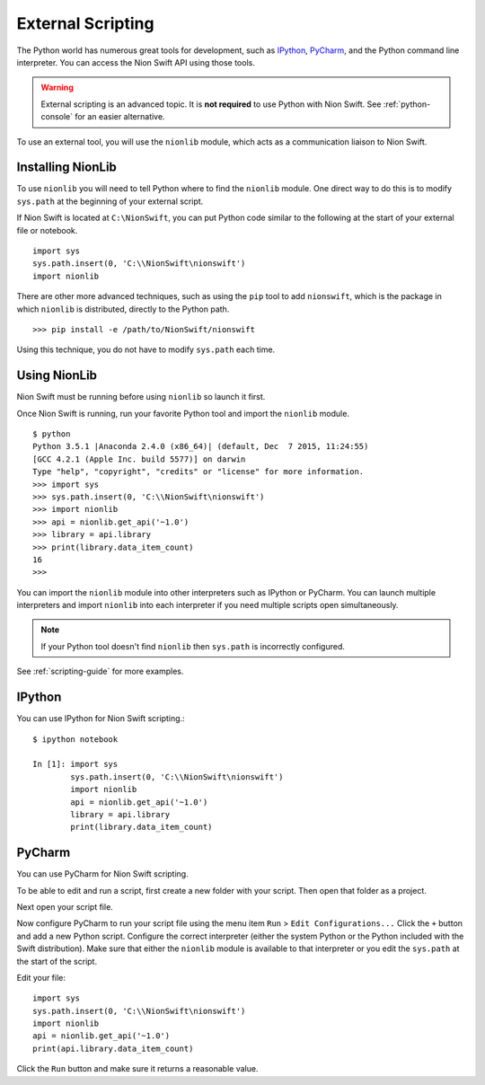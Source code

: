 .. _python-external:

External Scripting
==================
The Python world has numerous great tools for development, such as `IPython <http://ipython.org/>`_, `PyCharm
<https://www.jetbrains.com/pycharm/>`_, and the Python command line interpreter. You can access the Nion Swift API
using those tools.

.. warning::
    External scripting is an advanced topic. It is **not required** to use Python with Nion Swift. See
    :ref:`python-console` for an easier alternative.

To use an external tool, you will use the ``nionlib`` module, which acts as a communication liaison to Nion Swift.

Installing NionLib
------------------
To use ``nionlib`` you will need to tell Python where to find the ``nionlib`` module. One direct way to do this is to
modify ``sys.path`` at the beginning of your external script.

If Nion Swift is located at ``C:\NionSwift``, you can put Python code similar to the following at the start of your
external file or notebook. ::

    import sys
    sys.path.insert(0, 'C:\\NionSwift\nionswift')
    import nionlib

There are other more advanced techniques, such as using the ``pip`` tool to add ``nionswift``, which is the package in
which ``nionlib`` is distributed, directly to the Python path. ::

    >>> pip install -e /path/to/NionSwift/nionswift

Using this technique, you do not have to modify ``sys.path`` each time.

Using NionLib
-------------
Nion Swift must be running before using ``nionlib`` so launch it first.

Once Nion Swift is running, run your favorite Python tool and import the ``nionlib`` module. ::

    $ python
    Python 3.5.1 |Anaconda 2.4.0 (x86_64)| (default, Dec  7 2015, 11:24:55)
    [GCC 4.2.1 (Apple Inc. build 5577)] on darwin
    Type "help", "copyright", "credits" or "license" for more information.
    >>> import sys
    >>> sys.path.insert(0, 'C:\\NionSwift\nionswift')
    >>> import nionlib
    >>> api = nionlib.get_api('~1.0')
    >>> library = api.library
    >>> print(library.data_item_count)
    16
    >>>

You can import the ``nionlib`` module into other interpreters such as IPython or PyCharm. You can launch multiple
interpreters and import ``nionlib`` into each interpreter if you need multiple scripts open simultaneously.

.. note::
    If your Python tool doesn't find ``nionlib`` then ``sys.path`` is incorrectly configured.

See :ref:`scripting-guide` for more examples.

IPython
-------
You can use IPython for Nion Swift scripting.::

    $ ipython notebook

    In [1]: import sys
            sys.path.insert(0, 'C:\\NionSwift\nionswift')
            import nionlib
            api = nionlib.get_api('~1.0')
            library = api.library
            print(library.data_item_count)

PyCharm
-------
You can use PyCharm for Nion Swift scripting.

To be able to edit and run a script, first create a new folder with your script. Then open that folder as a project.

Next open your script file.

Now configure PyCharm to run your script file using the menu item ``Run`` > ``Edit Configurations...`` Click the ``+``
button and add a new Python script. Configure the correct interpreter (either the system Python or the Python included
with the Swift distribution). Make sure that either the ``nionlib`` module is available to that interpreter or you edit
the ``sys.path`` at the start of the script.

Edit your file::

    import sys
    sys.path.insert(0, 'C:\\NionSwift\nionswift')
    import nionlib
    api = nionlib.get_api('~1.0')
    print(api.library.data_item_count)

Click the ``Run`` button and make sure it returns a reasonable value.
